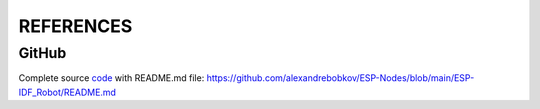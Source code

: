 REFERENCES
==========

GitHub
------

Complete source code_ with README.md file: https://github.com/alexandrebobkov/ESP-Nodes/blob/main/ESP-IDF_Robot/README.md

.. _code: https://github.com/alexandrebobkov/ESP-Nodes/blob/main/ESP-IDF_Robot/README.md